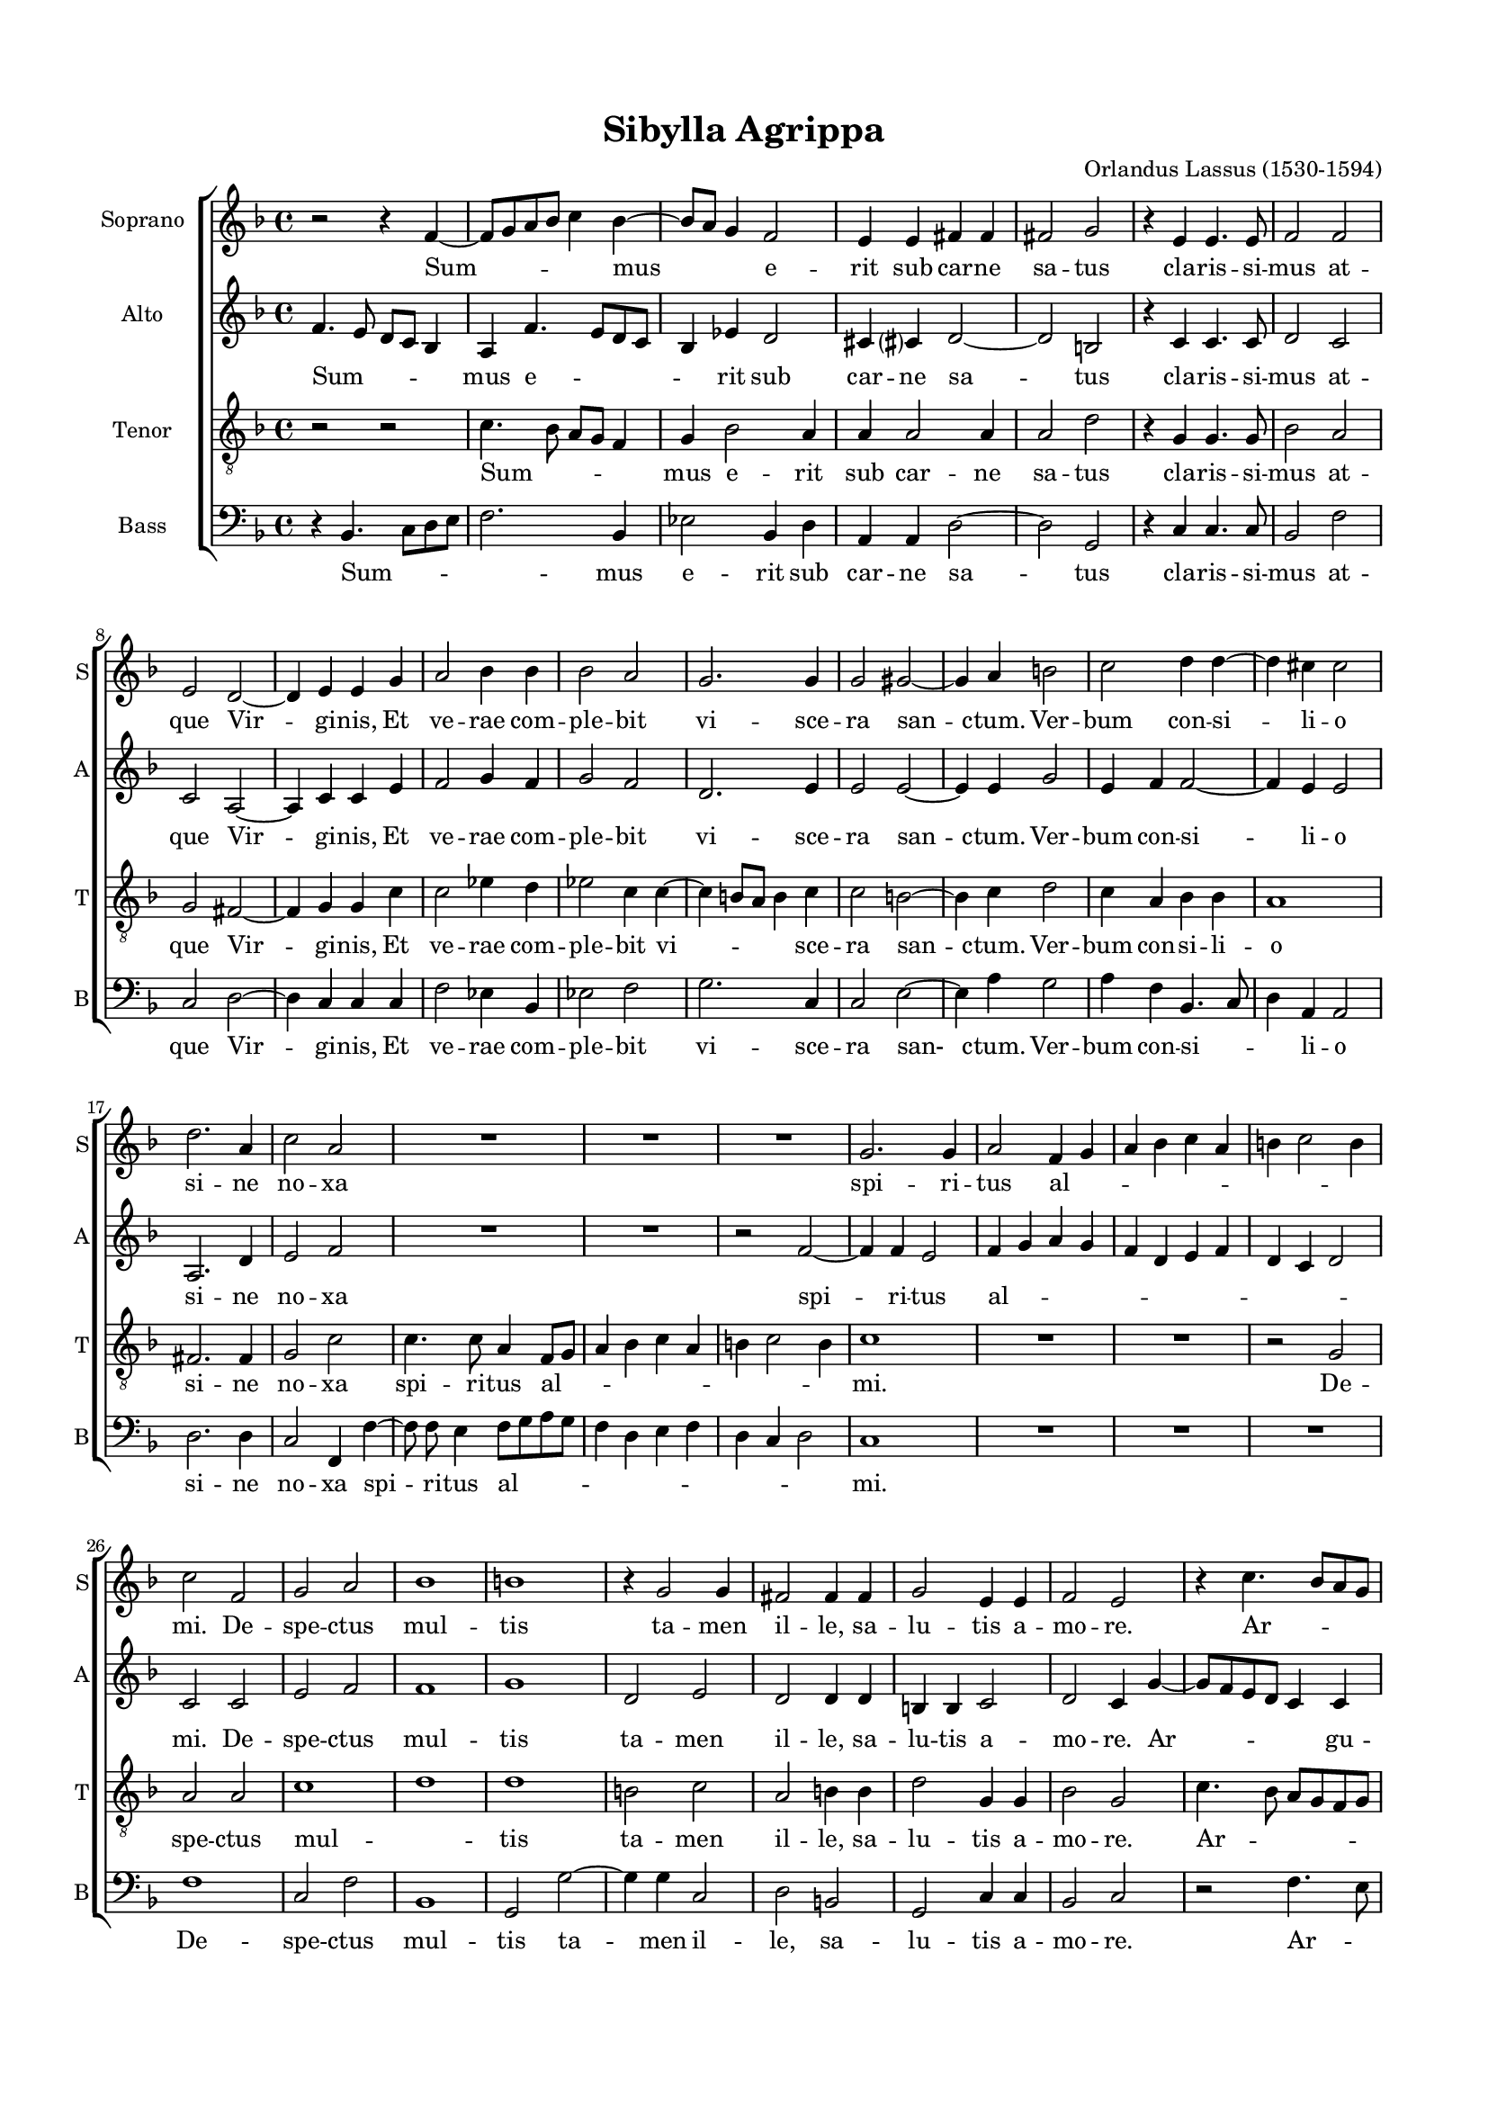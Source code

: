 
\version "2.18.2"
% automatically converted by musicxml2ly from Sibylla_Agrippa.mxl

%% additional definitions required by the score:
\language "english"


\header {
  title = "Sibylla Agrippa"
  composer = "Orlandus Lassus (1530-1594)"
    }

#(set-global-staff-size 16)
\paper {
    top-margin = 1.49\cm
    bottom-margin = 2.0\cm
    left-margin = 1.49\cm
    right-margin = 1.49\cm
    }
\layout {
    \context { \Score
        skipBars = ##t
        autoBeaming = ##f
        }
    }
PartPOneVoiceOne =  \relative b' {
    \clef "treble" \key f \major \time 4/4 | % 1
    r2 r4 f4 ~ \melisma | % 2
    f8 [ g8 a8 bf8 ] c4 \melismaEnd bf4 ~ \melisma | % 3
    bf8 [ a8 ] g4 \melismaEnd f2 | % 4
    e4 e4 fs4 fs4 | % 5
    fs2 g2 | % 6
    r4 e4 e4. e8  | % 7
    f2 f2 | % 8
    e2 d2 ~ | % 9
    d4 e4 e4 g4 | \barNumberCheck #10
    a2 bf4 bf4 | % 11
    bf2 a2 | % 12
    g2. g4  | % 13
    g2 gs2 ~ | % 14
    gs4 a4 b2 | % 15
    c2 d4 d4 ~ | % 16
    d4 cs4 cs2 | % 17
    d2. a4 | % 18
    c2 a2  | % 19
    R1 | \barNumberCheck #20
    R1*2 | % 22
    g2. g4 | % 23
    a2 f4 \melisma g4 | % 24
    a4 bf4 c4 a4 \melismaEnd  | % 25
    b4 \melisma c2 b4 \melismaEnd | % 26
    c2 f,2 | % 27
    g2 a2 | % 28
    bf1 | % 29
    b1 | \barNumberCheck #30
    b4 \rest g2 g4 | % 31
    fs2 fs4 fs4  | % 32
    g2 e4 e4 | % 33
    f2 e2 | % 34
    b'4 \rest c4. \melisma bf8 [ a8 g8 ] | % 35
    f4. e8 d4 \melismaEnd d4 | % 36
    a'4 a4 bf2 | % 37
    f4 f4 fs2  | % 38
    g4 g4 a4. a8 | % 39
    g2 g2 | \barNumberCheck #40
    fs1 | % 41
    r2 g2 ~ | % 42
    g4 g4 g4 g4 | % 43
    f1 | % 44
    e2 g2  | % 45
    a4. g8 g4 d'4 ~ | % 46
    d4 e4 f8 [ \melisma e8 d8 c8 ] | % 47
    bf4 \melismaEnd a4 a2 | % 48
    fs2 g4. g8 | % 49
    a4 bf2 bf4 | \barNumberCheck #50
    a2 g2 \bar "||"
    \time 3/2  e1 e2 | % 53
    f2. g4 g2 ~ | % 54
    g2 c1 | % 55
    c1. | % 56
    a2 f2 \melisma bf2 \melismaEnd | % 57
    a\breve \bar "|."
    }

PartPOneVoiceOneLyricsOne =  \lyricmode { Sum -- mus e -- rit sub car --
    ne sa -- tus cla -- ris -- si -- mus at -- que Vir -- gi -- nis,
    Et ve -- rae com -- ple -- bit vi -- sce -- ra san -- ctum. Ver --
    bum con -- si -- li -- o si -- ne no -- xa spi -- ri -- tus al --
    \skip4 mi. De -- spe -- ctus mul -- tis ta -- men il -- le, sa
    -- lu -- tis a -- mo -- re. Ar -- gu -- et, et no -- stra com --
    mis -- sa pi -- a -- cu -- la cul -- pa, Cu -- ius ho -- nos con
    -- stans et glo -- ri -- a cer -- ta ma -- ne -- bit, et glo -- ri
    -- a cer -- ta ma -- ne -- bit, et glo -- ri -- a cer -- ta ma --
    ne -- bit. }
PartPTwoVoiceOne =  \relative f' {
    \clef "treble" \key f \major \time 4/4 | % 1
    f4. \melisma e8 d8 [ c8 ] bf4 \melismaEnd | % 2
    a4 f'4. \melisma e8 [ d8 c8 ] | % 3
    bf4 \melismaEnd ef4 d2 | % 4
    cs4 cs ?4 d2 ~ | % 5
    d2 b2 | % 6
    b'4 \rest c,4 c4. c8  | % 7
    d2 c2 | % 8
    c2 a2 ~ | % 9
    a4 c4 c4 e4 | \barNumberCheck #10
    f2 g4 f4 | % 11
    g2 f2 | % 12
    d2. e4  | % 13
    e2 e2 ~ | % 14
    e4 e4 g2 | % 15
    e4 f4 f2 ~ | % 16
    f4 e4 e2 | % 17
    a,2. d4 | % 18
    e2 f2  | % 19
    R1 | \barNumberCheck #20
    R1 | % 21
    r2 f2 ~ | % 22
    f4 f4 e2 | % 23
    f4 \melisma g4 a4 g4 | % 24
    f4 d4 e4 f4 \melismaEnd  | % 25
    d4 \melisma c4 d2 \melismaEnd | % 26
    c2 c2 | % 27
    e2 f2 | % 28
    f1 | % 29
    g1 | \barNumberCheck #30
    d2 e2 | % 31
    d2 d4 d4  | % 32
    b4 b4 c2 | % 33
    d2 c4 g'4 ~ \melisma | % 34
    g8 [ f8 e8 d8 ] c4 \melismaEnd c4 | % 35
    d4. \melisma c8 bf4 \melismaEnd bf4 | % 36
    c2 d4 d4 | % 37
    d2 d4 d4  | % 38
    g,4. g8 d'8 [ \melisma cs8 ] d4 \melismaEnd | % 39
    b8 [ \melisma c8 ] d4. c16 [ b16 ] c4 \melismaEnd | \barNumberCheck #40
    d1 | % 41
    e2. d4 | % 42
    ef4 ef4 d2 ~ | % 43
    d2 c2 ~ | % 44
    c2 e2  | % 45
    f4. e8 e4 fs4 ~ | % 46
    fs4 g4 a4 f4 | % 47
    f2 b4 \rest e,4 | % 48
    d4. d8 d8 [ \melisma c8 d8 e8 ] | % 49
    f4 \melismaEnd g2 f4 | \barNumberCheck #50
    f2 d2 \bar "||"
    \time 3/2  g1 c,2 | % 53
    d2. d4 d2 | % 54
    e1 e2 | % 55
    f2. \melisma e8 [ d8 ] e2 \melismaEnd | % 56
    f4 \melisma e4 d4 c4 d2 \melismaEnd | % 57
    c\breve \bar "|."
    }

PartPTwoVoiceOneLyricsOne =  \lyricmode { Sum -- mus e -- rit sub car --
    ne sa -- tus cla -- ris -- si -- mus at -- que Vir -- gi -- nis,
    Et ve -- rae com -- ple -- bit vi -- sce -- ra san -- ctum. Ver --
    bum con -- si -- li -- o si -- ne no -- xa spi -- ri -- tus al --
    \skip4 mi. De -- spe -- ctus mul -- tis ta -- men il -- le, sa
    -- lu -- tis a -- mo -- re. Ar -- gu -- et, et no -- stra com --
    mis -- sa pi -- a -- cu -- la cul -- pa, Cu -- ius ho -- nos
    con -- stans __ et glo -- ri -- a cer -- ta ma -- ne -- bit, et glo
    -- ri -- a cer -- ta ma -- ne -- bit, et glo -- ri -- a cer -- ta
    ma -- ne -- bit. }
PartPThreeVoiceOne =  \relative b {
    \clef "treble_8" \key f \major \time 4/4 | % 1
    r2 r2 | % 2
    c4. \melisma bf8 a8 [ g8 ] f4 \melismaEnd | % 3
    g4 bf2 a4 | % 4
    a4 a2 a4 | % 5
    a2 d2 | % 6
    b4 \rest g4 g4. g8  | % 7
    bf2 a2 | % 8
    g2 fs2 ~ | % 9
    fs4 g4 g4 c4 | \barNumberCheck #10
    c2 ef4 d4 | % 11
    ef2 c4 c4 ~ \melisma | % 12
    c4 b8 [ a8 ] b4 \melismaEnd c4  | % 13
    \clef "treble_8" c2 b2 ~ | % 14
    b4 c4 d2 | % 15
    c4 a4 bf4 bf4 | % 16
    a1 | % 17
    fs2. fs4 | % 18
    g2 c2  | % 19
    \clef "treble_8" c4. c8 a4 f8 [ \melisma g8 ] | \barNumberCheck #20
    a4 bf4 c4 a4 | % 21
    b4 c2 b4 \melismaEnd | % 22
    c1 | % 23
    R1*2  | % 25
    \clef "treble_8" r2 g2 | % 26
    a2 a2 | % 27
    c1 \melisma | % 28
    d1 \melismaEnd | % 29
    d1 | \barNumberCheck #30
    b2 c2 | % 31
    a2 b4 b4  | % 32
    \clef "treble_8" d2 g,4 g4 | % 33
    bf2 g2 | % 34
    c4. \melisma bf8 a8 [ g8 f8 g8 ] | % 35
    a4 \melismaEnd bf4 f2 ~ | % 36
    f2 r4 f4 | % 37
    bf2 a4 a4  | % 38
    \clef "treble_8" c8 [ \melisma b8 ] \melismaEnd c4 a8 a4 a8 | % 39
    d4 bf2 \melisma a8 [ g8 ] | \barNumberCheck #40
    a2 \melismaEnd a2 | % 41
    c2. b4 | % 42
    c2 bf4 bf4 ~ \melisma | % 43
    bf4 a8 [ g8 ] a2 \melismaEnd | % 44
    g4 g2 c4 ~  | % 45
    \clef "treble_8" c8 c8 c2 a4 ~ | % 46
    a4 c2 bf4 | % 47
    d2 c4. \melisma bf8 | % 48
    a4 \melismaEnd a4 b4. b8 | % 49
    c4 ef2 d4 | \barNumberCheck #50
    c4 c4. \melisma b16 [ a16 ] b4 \melismaEnd \bar "||"
    \clef "treble_8" \time 3/2 c1 g2 | % 53
    bf2. b4 b2 | % 54
    c2 g2 a2 ~ | % 55
    a2 g1 | % 56
    f1. ~ | % 57
    f\breve \bar "|."
    }

PartPThreeVoiceOneLyricsOne =  \lyricmode { Sum -- mus e -- rit sub car
    -- ne sa -- tus cla -- ris -- si -- mus at -- que Vir -- gi --
    nis, Et ve -- rae com -- ple -- bit vi -- sce -- ra san -- ctum.
    Ver -- bum con -- si -- li -- o si -- ne no -- xa spi -- ri -- tus
    al -- mi. De -- spe -- ctus mul -- tis ta -- men il -- le, sa --
    lu -- tis a -- mo -- re. Ar -- gu -- et, et no -- stra com --
    mis -- sa pi -- a -- cu -- la cul -- pa, Cu -- ius ho -- nos
    con -- stans et glo -- ri -- a cer -- ta ma -- ne -- bit, et glo
    -- ri -- a cer -- ta ma -- ne -- bit, et glo -- ri -- a cer -- ta
    ma -- ne -- bit. __ }
PartPFourVoiceOne =  \relative d {
    \clef "bass" \key f \major \time 4/4 | % 1
    r4 bf4. \melisma c8 [ d8 e8 ] | % 2
    f2. \melismaEnd bf,4 | % 3
    ef2 bf4 d4 | % 4
    a4 a4 d2 ~ | % 5
    d2 g,2 | % 6
    r4 c4 c4. c8  | % 7
    bf2 f'2 | % 8
    c2 d2 ~ | % 9
    d4 c4 c4 c4 | \barNumberCheck #10
    f2 ef4 bf4 | % 11
    ef2 f2 | % 12
    g2. c,4  | % 13
    c2 e2 ~ | % 14
    e4 a4 g2 | % 15
    a4 f4 bf,4. \melisma c8 | % 16
    d4 \melismaEnd a4 a2 | % 17
    d2. d4 | % 18
    c2 f,4 f'4 ~  | % 19
    f8 f8 e4 f8 [ \melisma g8 a8 g8 ] | \barNumberCheck #20
    f4 d4 e4 f4 | % 21
    d4 c4 d2 \melismaEnd | % 22
    c1 | % 23
    R1*2  | % 25
    R1 | % 26
    f1 | % 27
    c2 f2 | % 28
    bf,1 | % 29
    g2 g'2 ~ | \barNumberCheck #30
    g4 g4 c,2 | % 31
    d2 b2  | % 32
    g2 c4 c4 | % 33
    bf2 c2 | % 34
    r2 f4. \melisma e8 | % 35
    d8 [ c8 ] bf2 \melismaEnd bf4 | % 36
    f4 f4 bf2 | % 37
    bf4 bf4 d2  | % 38
    e4 e4 fs4. fs ?8 | % 39
    g2 ef2 | \barNumberCheck #40
    d1 | % 41
    c2. g4 | % 42
    c2 g2 | % 43
    d'4. \melisma e8 f2 \melismaEnd | % 44
    c2 c2  | % 45
    f4. c8 c4 d4 ~ | % 46
    d4 c4 f4 bf,4 ~ \melisma | % 47
    bf8 [ c8 d8 e8 ] f8 [ g8 ] a4 \melismaEnd | % 48
    d,4 d4 g4. g8 | % 49
    f4 ef2 bf4 | \barNumberCheck #50
    f'2 g2 \bar "||"
    \time 3/2  c,1 c2 | % 53
    bf2. g4 g2 | % 54
    c2. \melisma bf4 a4 g4 | % 55
    f2 \melismaEnd c'1 | % 56
    f,2 bf1 | % 57
    f\breve \bar "|."
    }

PartPFourVoiceOneLyricsOne =  \lyricmode { Sum -- mus e -- rit sub car
    -- ne sa -- tus cla -- ris -- si -- mus at -- que Vir -- gi --
    nis, Et ve -- rae com -- ple -- bit vi -- sce -- ra san- ctum.
    Ver -- bum con -- si -- li -- o si -- ne no -- xa spi -- ri -- tus
    al -- mi. De -- spe -- ctus mul -- tis ta -- men il -- le, sa --
    lu -- tis a -- mo -- re. Ar -- gu -- et, et no -- stra com --
    mis -- sa pi -- a -- cu -- la cul -- pa, Cu -- ius ho -- nos
    con -- stans et glo -- ri -- a cer -- ta ma -- ne -- bit, et glo
    -- ri -- a cer -- ta ma -- ne -- bit, et glo -- ri -- a cer -- ta
    ma -- ne -- bit. }

% The score definition
\score {
    <<
        \new ChoirStaff <<
            \new Staff <<
                \set Staff.instrumentName = "Soprano"
                \set Staff.shortInstrumentName = "S"
                \context Staff << 
                    \context Voice = "PartPOneVoiceOne" { \PartPOneVoiceOne }
                    \new Lyrics \lyricsto "PartPOneVoiceOne" \PartPOneVoiceOneLyricsOne
                    >>
                >>
            \new Staff <<
                \set Staff.instrumentName = "Alto"
                \set Staff.shortInstrumentName = "A"
                \context Staff << 
                    \context Voice = "PartPTwoVoiceOne" { \PartPTwoVoiceOne }
                    \new Lyrics \lyricsto "PartPTwoVoiceOne" \PartPTwoVoiceOneLyricsOne
                    >>
                >>
            \new Staff <<
                \set Staff.instrumentName = "Tenor"
                \set Staff.shortInstrumentName = "T"
                \context Staff << 
                    \context Voice = "PartPThreeVoiceOne" { \PartPThreeVoiceOne }
                    \new Lyrics \lyricsto "PartPThreeVoiceOne" \PartPThreeVoiceOneLyricsOne
                    >>
                >>
            \new Staff <<
                \set Staff.instrumentName = "Bass"
                \set Staff.shortInstrumentName = "B"
                \context Staff << 
                    \context Voice = "PartPFourVoiceOne" { \PartPFourVoiceOne }
                    \new Lyrics \lyricsto "PartPFourVoiceOne" \PartPFourVoiceOneLyricsOne
                    >>
                >>
            
            >>
        
        >>
    \layout {}
    % To create MIDI output, uncomment the following line:
    %  \midi {}
    }

